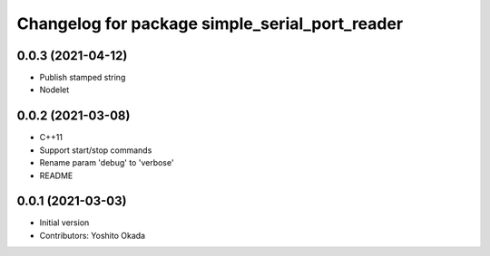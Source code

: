 ^^^^^^^^^^^^^^^^^^^^^^^^^^^^^^^^^^^^^^^^^^^^^^^
Changelog for package simple_serial_port_reader
^^^^^^^^^^^^^^^^^^^^^^^^^^^^^^^^^^^^^^^^^^^^^^^

0.0.3 (2021-04-12)
------------------
* Publish stamped string
* Nodelet

0.0.2 (2021-03-08)
------------------
* C++11
* Support start/stop commands
* Rename param 'debug' to 'verbose'
* README

0.0.1 (2021-03-03)
------------------
* Initial version
* Contributors: Yoshito Okada
